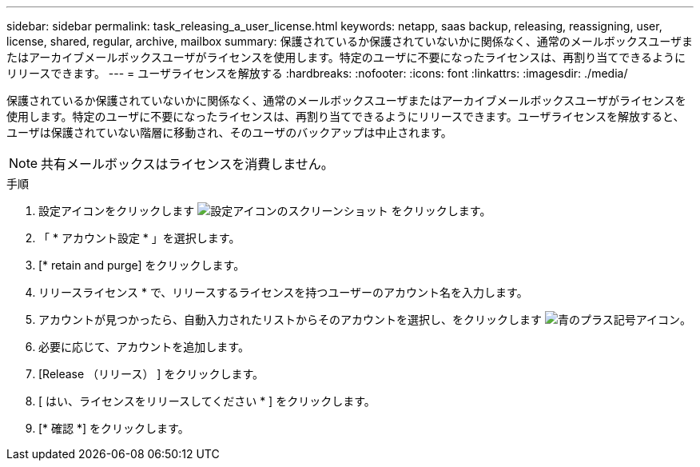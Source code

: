 ---
sidebar: sidebar 
permalink: task_releasing_a_user_license.html 
keywords: netapp, saas backup, releasing, reassigning, user, license, shared, regular, archive, mailbox 
summary: 保護されているか保護されていないかに関係なく、通常のメールボックスユーザまたはアーカイブメールボックスユーザがライセンスを使用します。特定のユーザに不要になったライセンスは、再割り当てできるようにリリースできます。 
---
= ユーザライセンスを解放する
:hardbreaks:
:nofooter: 
:icons: font
:linkattrs: 
:imagesdir: ./media/


[role="lead"]
保護されているか保護されていないかに関係なく、通常のメールボックスユーザまたはアーカイブメールボックスユーザがライセンスを使用します。特定のユーザに不要になったライセンスは、再割り当てできるようにリリースできます。ユーザライセンスを解放すると、ユーザは保護されていない階層に移動され、そのユーザのバックアップは中止されます。


NOTE: 共有メールボックスはライセンスを消費しません。

.手順
. 設定アイコンをクリックします image:configure_icon.gif["設定アイコンのスクリーンショット"] をクリックします。
. 「 * アカウント設定 * 」を選択します。
. [* retain and purge] をクリックします。
. リリースライセンス * で、リリースするライセンスを持つユーザーのアカウント名を入力します。
. アカウントが見つかったら、自動入力されたリストからそのアカウントを選択し、をクリックします image:bluecircle_icon.gif["青のプラス記号アイコン"]。
. 必要に応じて、アカウントを追加します。
. [Release （リリース） ] をクリックします。
. [ はい、ライセンスをリリースしてください * ] をクリックします。
. [* 確認 *] をクリックします。

